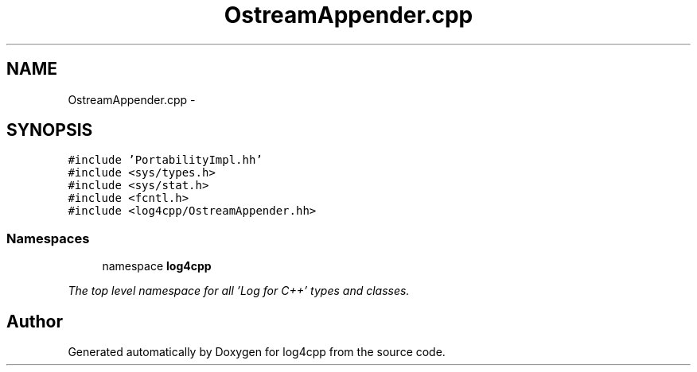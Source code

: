 .TH "OstreamAppender.cpp" 3 "1 Nov 2017" "Version 1.1" "log4cpp" \" -*- nroff -*-
.ad l
.nh
.SH NAME
OstreamAppender.cpp \- 
.SH SYNOPSIS
.br
.PP
\fC#include 'PortabilityImpl.hh'\fP
.br
\fC#include <sys/types.h>\fP
.br
\fC#include <sys/stat.h>\fP
.br
\fC#include <fcntl.h>\fP
.br
\fC#include <log4cpp/OstreamAppender.hh>\fP
.br

.SS "Namespaces"

.in +1c
.ti -1c
.RI "namespace \fBlog4cpp\fP"
.br
.PP

.RI "\fIThe top level namespace for all 'Log for C++' types and classes. \fP"
.in -1c
.SH "Author"
.PP 
Generated automatically by Doxygen for log4cpp from the source code.
